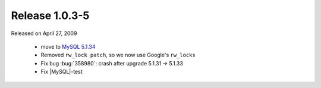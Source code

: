 .. rn:: 1.0.3-5

===============
Release 1.0.3-5
===============

Released on April 27, 2009

  * move to `MySQL 5.1.34 <http://dev.mysql.com/doc/refman/5.1/en/news-5-1-34.html>`_

  * Removed ``rw_lock patch``, so we now use Google's ``rw_locks``

  * Fix bug :bug:`358980`: crash after upgrade 5.1.31 -> 5.1.33

  * Fix |MySQL|-test
